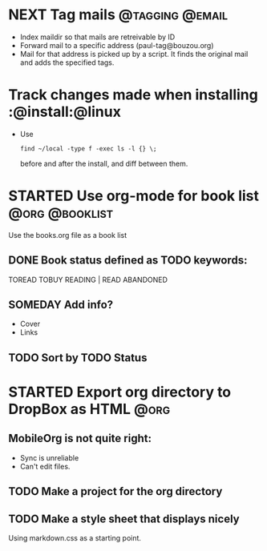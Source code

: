 * NEXT Tag mails                                            :@tagging:@email:
  :PROPERTIES:
  :ID:       5df69ece-ea7a-43c5-903f-9649c6a363b7
  :END:
  - Index maildir so that mails are retreivable by ID
  - Forward mail to a specific address (paul-tag@bouzou.org)
  - Mail for that address is picked up by a script. It finds the
    original mail and adds the specified tags.
* Track changes made when installing                        :@install:@linux
  - Use
    : find ~/local -type f -exec ls -l {} \;
    before and after the install, and diff between them.

* STARTED Use org-mode for book list                         :@org:@booklist:
  :LOGBOOK:
  - State "STARTED"    from ""           [2012-03-23 Fri 11:40]
  :END:
  Use the books.org file as a book list
** DONE Book status defined as TODO keywords:
    TOREAD TOBUY READING | READ ABANDONED
** SOMEDAY Add info?
   :LOGBOOK:
   - State "SOMEDAY"    from ""           [2012-03-23 Fri 11:41]
   :END:
    - Cover
    - Links
** TODO Sort by TODO Status

* STARTED Export org directory to DropBox as HTML                      :@org:
  :LOGBOOK:
  - State "STARTED"    from ""           [2012-03-23 Fri 11:42]
  :END:
** MobileOrg is not quite right:
   - Sync is unreliable
   - Can't edit files.
** TODO Make a project for the org directory
** TODO Make a style sheet that displays nicely
   Using markdown.css as a starting point.
